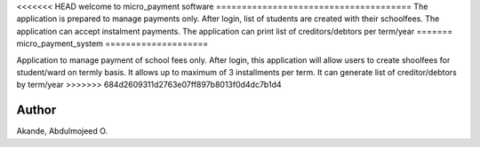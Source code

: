 <<<<<<< HEAD
welcome to micro_payment software
======================================
The application is prepared to manage payments only. After login, list of students are created with their schoolfees.
The application can accept instalment payments. 
The application can print list of creditors/debtors per term/year
=======
micro_payment_system
====================

Application to manage payment of school fees only. After login, this application will allow users to create shoolfees for student/ward on termly basis.
It allows up to maximum of 3 installments per term.
It can generate list of creditor/debtors by term/year
>>>>>>> 684d2609311d2763e07ff897b8013f0d4dc7b1d4

Author
======
Akande, Abdulmojeed O.

